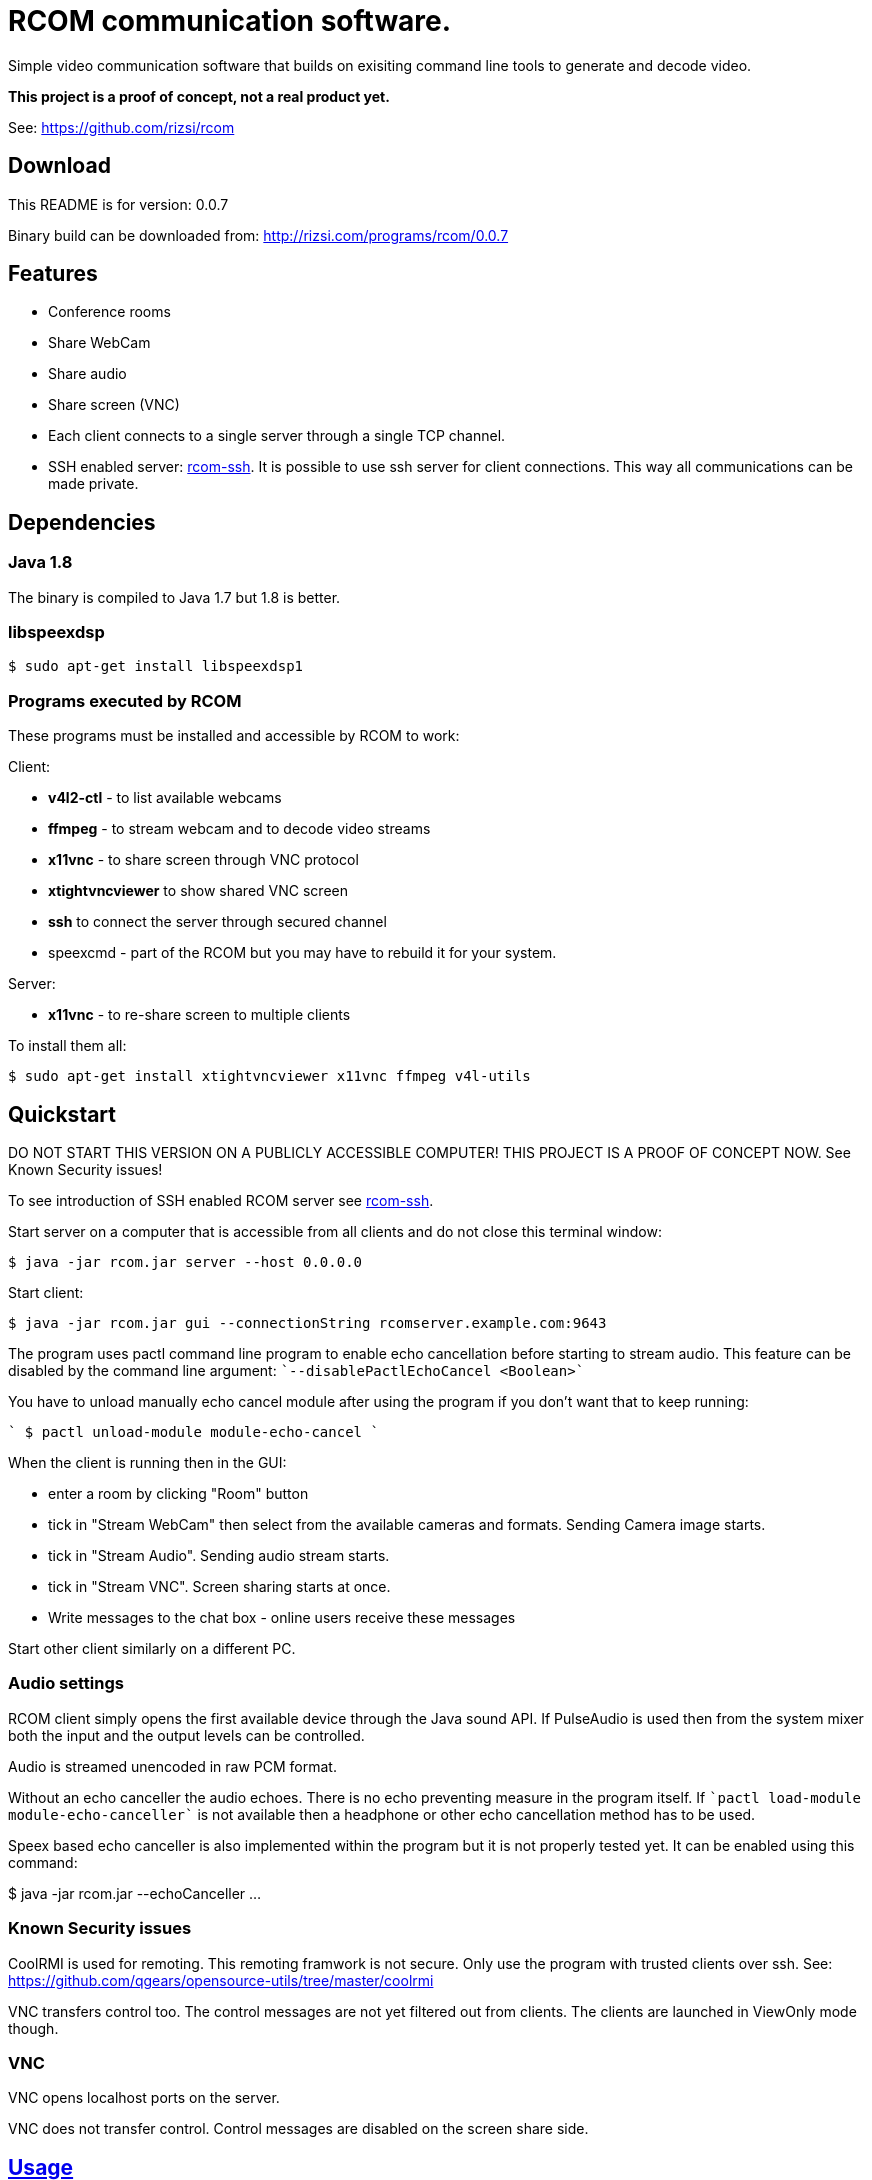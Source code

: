 = RCOM communication software.

Simple video communication software that builds on exisiting command line tools to generate and decode video.

*This project is a proof of concept, not a real product yet.*

See: https://github.com/rizsi/rcom

== Download

This README is for version: 0.0.7

Binary build can be downloaded from: http://rizsi.com/programs/rcom/0.0.7

== Features

 * Conference rooms
 * Share WebCam
 * Share audio
 * Share screen (VNC)
 * Each client connects to a single server through a single TCP channel.
 * SSH enabled server: link:rcom-ssh.asciidoc[rcom-ssh]. It is possible to use ssh server for client connections. This way all communications can be made private.

== Dependencies

=== Java 1.8

The binary is compiled to Java 1.7 but 1.8 is better.

=== libspeexdsp

----
$ sudo apt-get install libspeexdsp1
----

=== Programs executed by RCOM

These programs must be installed and accessible by RCOM to work:

Client:

 * *v4l2-ctl* - to list available webcams
 * *ffmpeg* - to stream webcam and to decode video streams
 * *x11vnc* - to share screen through VNC protocol
 * *xtightvncviewer* to show shared VNC screen
 * *ssh* to connect the server through secured channel
 * speexcmd - part of the RCOM but you may have to rebuild it for your system.

Server:

 * *x11vnc* - to re-share screen to multiple clients

To install them all:

 $ sudo apt-get install xtightvncviewer x11vnc ffmpeg v4l-utils

== Quickstart

DO NOT START THIS VERSION ON A PUBLICLY ACCESSIBLE COMPUTER! THIS PROJECT IS A PROOF OF CONCEPT NOW. See Known Security issues!

To see introduction of SSH enabled RCOM server see link:rcom-ssh.asciidoc[rcom-ssh].

Start server on a computer that is accessible from all clients and do not close this terminal window:

 $ java -jar rcom.jar server --host 0.0.0.0

Start client:

 $ java -jar rcom.jar gui --connectionString rcomserver.example.com:9643

The program uses pactl command line program to enable echo cancellation before starting to stream audio. This feature can be disabled by the command line argument: ````--disablePactlEchoCancel <Boolean>````

You have to unload manually echo cancel module after using the program if you don't want that to keep running:

````
 $ pactl unload-module module-echo-cancel
````
 
When the client is running then in the GUI:

 * enter a room by clicking "Room" button
 * tick in "Stream WebCam" then select from the available cameras and formats. Sending Camera image starts.
 * tick in "Stream Audio". Sending audio stream starts.
 * tick in "Stream VNC". Screen sharing starts at once.
 * Write messages to the chat box - online users receive these messages

Start other client similarly on a different PC.

=== Audio settings

RCOM client simply opens the first available device through the Java sound API. If PulseAudio is used then from the system mixer both the input and the output levels can be controlled.

Audio is streamed unencoded in raw PCM format.

Without an echo canceller the audio echoes. There is no echo preventing measure in the program itself. If ````pactl load-module module-echo-canceller```` is not available then a headphone or other echo cancellation method has to be used.

Speex based echo canceller is also implemented within the program but it is not properly tested yet. It can be enabled using this command:

$ java -jar rcom.jar --echoCanceller ...

 
=== Known Security issues

CoolRMI is used for remoting. This remoting framwork is not secure. Only use the program with trusted clients over ssh. See: https://github.com/qgears/opensource-utils/tree/master/coolrmi

VNC transfers control too. The control messages are not yet filtered out from clients. The clients are launched in ViewOnly mode though.

=== VNC

VNC opens localhost ports on the server.

VNC does not transfer control. Control messages are disabled on the screen share side.

== link:usage.asciidoc[Usage]

== Build

=== rcom.jar

RCOM is developed using Eclipse. This project and all dependencies must be imported into Eclipse.

Dependencies are:

 * hu.qgears.commons - https://github.com/qgears/opensource-utils/tree/master/commons/hu.qgears.commons
 * hu.qgears.coolrmi - https://github.com/qgears/opensource-utils/tree/feature/coolrmi-nio/coolrmi - this is the nio feature branch that is required to build RCOM
 * hu.qgears.rtemplate.runtime - https://github.com/qgears/rtemplate

The executable jar can be exported from within Eclipse.

=== speexcmd

speexcmd is a little executable built onto speex library: https://github.com/xiph/speexdsp

Install compile dependency:

----
$ sudo apt-get install libspeexdsp-dev
----

Compile the program: https://github.com/rizsi/rcom/tree/master/speexcmd

----
github.com/rcom/speexexample$ gcc -o speexcmd cmd-speexdsp.c -lspeexdsp
----

The executable must be set up on the command line of the rcom.jar program so it is capable to launch it.


== Changelog

 * 0.0.8
 ** VNC client is xtightvncviewer (instead of xvnc4viewer of the previous versions) because this is available as package in Ubuntu 20.04
 ** Built with Java 11
 * 0.0.7
 ** VNC remote control is possible by a GUI switch on the screen share side
 * 0.0.6
 ** Video draw is optimized to not allocate BufferedImage for each frame -> less GC
 ** VNC server share auto port allocation is implemented: any number of VNC sesssions can work in parallel
 ** VNC control is disabled on the share size
 ** GUI is updated: video streams are auto-layoutted. flexdock dependency is removed.

